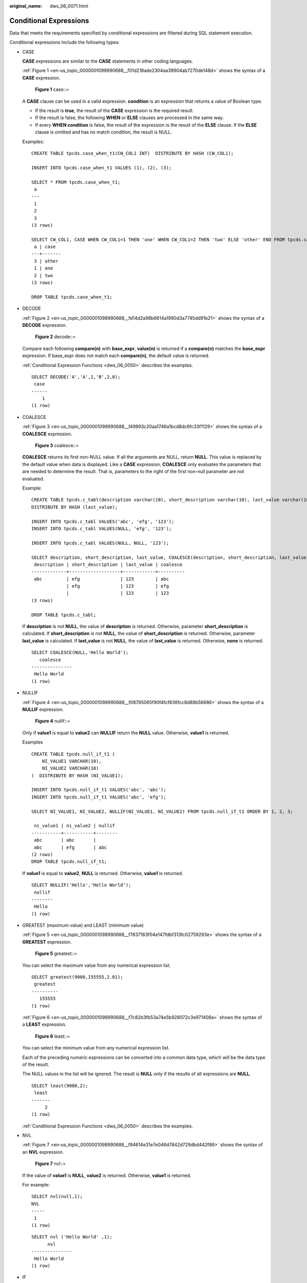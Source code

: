 :original_name: dws_06_0071.html

.. _dws_06_0071:

Conditional Expressions
=======================

Data that meets the requirements specified by conditional expressions are filtered during SQL statement execution.

Conditional expressions include the following types:

-  CASE

   **CASE** expressions are similar to the **CASE** statements in other coding languages.

   :ref:`Figure 1 <en-us_topic_0000001098990688__f01d218ade2304aa39904ab7270de148d>` shows the syntax of a **CASE** expression.

   .. _en-us_topic_0000001098990688__f01d218ade2304aa39904ab7270de148d:

   .. figure:: /_static/images/en-us_image_0000001145830893.jpg
      :alt: **Figure 1** case::=

      **Figure 1** case::=

   A **CASE** clause can be used in a valid expression. **condition** is an expression that returns a value of Boolean type.

   -  If the result is **true**, the result of the **CASE** expression is the required result.
   -  If the result is false, the following **WHEN** or **ELSE** clauses are processed in the same way.
   -  If every **WHEN condition** is false, the result of the expression is the result of the **ELSE** clause. If the **ELSE** clause is omitted and has no match condition, the result is NULL.

   Examples:

   ::

      CREATE TABLE tpcds.case_when_t1(CW_COL1 INT)  DISTRIBUTE BY HASH (CW_COL1);

      INSERT INTO tpcds.case_when_t1 VALUES (1), (2), (3);

      SELECT * FROM tpcds.case_when_t1;
       a
      ---
       1
       2
       3
      (3 rows)

      SELECT CW_COL1, CASE WHEN CW_COL1=1 THEN 'one' WHEN CW_COL1=2 THEN 'two' ELSE 'other' END FROM tpcds.case_when_t1;
       a | case
      ---+-------
       3 | other
       1 | one
       2 | two
      (3 rows)

      DROP TABLE tpcds.case_when_t1;

-  DECODE

   :ref:`Figure 2 <en-us_topic_0000001098990688__fd14d2a98b6614a1990d3a7745dd91b21>` shows the syntax of a **DECODE** expression.

   .. _en-us_topic_0000001098990688__fd14d2a98b6614a1990d3a7745dd91b21:

   .. figure:: /_static/images/en-us_image_0000001145710975.png
      :alt: **Figure 2** decode::=

      **Figure 2** decode::=

   Compare each following **compare(n)** with **base_expr**, **value(n)** is returned if a **compare(n)** matches the **base_expr** expression. If base_expr does not match each **compare(n)**, the default value is returned.

   :ref:`Conditional Expression Functions <dws_06_0050>` describes the examples.

   ::

      SELECT DECODE('A','A',1,'B',2,0);
       case
      ------
          1
      (1 row)

-  COALESCE

   :ref:`Figure 3 <en-us_topic_0000001098990688__f49993c20aa1746a1bcd8dc6fc33f1129>` shows the syntax of a **COALESCE** expression.

   .. _en-us_topic_0000001098990688__f49993c20aa1746a1bcd8dc6fc33f1129:

   .. figure:: /_static/images/en-us_image_0000001145511041.png
      :alt: **Figure 3** coalesce::=

      **Figure 3** coalesce::=

   **COALESCE** returns its first non-NULL value. If all the arguments are NULL, return **NULL**. This value is replaced by the default value when data is displayed. Like a **CASE** expression, **COALESCE** only evaluates the parameters that are needed to determine the result. That is, parameters to the right of the first non-null parameter are not evaluated.

   Example:

   ::

      CREATE TABLE tpcds.c_tabl(description varchar(10), short_description varchar(10), last_value varchar(10))
      DISTRIBUTE BY HASH (last_value);

      INSERT INTO tpcds.c_tabl VALUES('abc', 'efg', '123');
      INSERT INTO tpcds.c_tabl VALUES(NULL, 'efg', '123');

      INSERT INTO tpcds.c_tabl VALUES(NULL, NULL, '123');

      SELECT description, short_description, last_value, COALESCE(description, short_description, last_value) FROM tpcds.c_tabl ORDER BY 1, 2, 3, 4;
       description | short_description | last_value | coalesce
      -------------+-------------------+------------+----------
       abc         | efg               | 123        | abc
                   | efg               | 123        | efg
                   |                   | 123        | 123
      (3 rows)

      DROP TABLE tpcds.c_tabl;

   If **description** is not **NULL**, the value of **description** is returned. Otherwise, parameter **short_description** is calculated. If **short_description** is not **NULL**, the value of **short_description** is returned. Otherwise, parameter **last_value** is calculated. If **last_value** is not **NULL**, the value of **last_value** is returned. Otherwise, **none** is returned.

   ::

      SELECT COALESCE(NULL,'Hello World');
         coalesce
      ---------------
       Hello World
      (1 row)

-  NULLIF

   :ref:`Figure 4 <en-us_topic_0000001098990688__f08785065f90f4fcf836fcc8d88b56686>` shows the syntax of a **NULLIF** expression.

   .. _en-us_topic_0000001098990688__f08785065f90f4fcf836fcc8d88b56686:

   .. figure:: /_static/images/en-us_image_0000001098831044.png
      :alt: **Figure 4** nullif::=

      **Figure 4** nullif::=

   Only if **value1** is equal to **value2** can **NULLIF** return the **NULL** value. Otherwise, **value1** is returned.

   Examples

   ::

      CREATE TABLE tpcds.null_if_t1 (
          NI_VALUE1 VARCHAR(10),
          NI_VALUE2 VARCHAR(10)
      )  DISTRIBUTE BY HASH (NI_VALUE1);

      INSERT INTO tpcds.null_if_t1 VALUES('abc', 'abc');
      INSERT INTO tpcds.null_if_t1 VALUES('abc', 'efg');

      SELECT NI_VALUE1, NI_VALUE2, NULLIF(NI_VALUE1, NI_VALUE2) FROM tpcds.null_if_t1 ORDER BY 1, 2, 3;

       ni_value1 | ni_value2 | nullif
      -----------+-----------+--------
       abc       | abc       |
       abc       | efg       | abc
      (2 rows)
      DROP TABLE tpcds.null_if_t1;

   If **value1** is equal to **value2**, **NULL** is returned. Otherwise, **value1** is returned.

   ::

      SELECT NULLIF('Hello','Hello World');
       nullif
      --------
       Hello
      (1 row)

-  GREATEST (maximum value) and LEAST (minimum value)

   :ref:`Figure 5 <en-us_topic_0000001098990688__f7837163f04e147fdbf313fc02759293e>` shows the syntax of a **GREATEST** expression.

   .. _en-us_topic_0000001098990688__f7837163f04e147fdbf313fc02759293e:

   .. figure:: /_static/images/en-us_image_0000001098991040.png
      :alt: **Figure 5** greatest::=

      **Figure 5** greatest::=

   You can select the maximum value from any numerical expression list.

   ::

      SELECT greatest(9000,155555,2.01);
       greatest
      ----------
         155555
      (1 row)

   :ref:`Figure 6 <en-us_topic_0000001098990688__f7c82b3fb53a74e5b928072c3e971408a>` shows the syntax of a **LEAST** expression.

   .. _en-us_topic_0000001098990688__f7c82b3fb53a74e5b928072c3e971408a:

   .. figure:: /_static/images/en-us_image_0000001098671216.png
      :alt: **Figure 6** least::=

      **Figure 6** least::=

   You can select the minimum value from any numerical expression list.

   Each of the preceding numeric expressions can be converted into a common data type, which will be the data type of the result.

   The NULL values in the list will be ignored. The result is **NULL** only if the results of all expressions are **NULL**.

   ::

      SELECT least(9000,2);
       least
      -------
           2
      (1 row)

   :ref:`Conditional Expression Functions <dws_06_0050>` describes the examples.

-  NVL

   :ref:`Figure 7 <en-us_topic_0000001098990688__f94614e31e7e046d7842d729dbd442f86>` shows the syntax of an **NVL** expression.

   .. _en-us_topic_0000001098990688__f94614e31e7e046d7842d729dbd442f86:

   .. figure:: /_static/images/en-us_image_0000001145911019.jpg
      :alt: **Figure 7** nvl::=

      **Figure 7** nvl::=

   If the value of **value1** is **NULL**, **value2** is returned. Otherwise, **value1** is returned.

   For example:

   ::

      SELECT nvl(null,1);
      NVL
      -----
       1
      (1 row)

   ::

      SELECT nvl ('Hello World' ,1);
            nvl
      ---------------
       Hello World
      (1 row)

-  IF

   :ref:`Figure 8 <en-us_topic_0000001098990688__fig591124561511>` shows the syntax of an **IF** expression.

   .. _en-us_topic_0000001098990688__fig591124561511:

   .. figure:: /_static/images/en-us_image_0000001099151022.png
      :alt: **Figure 8** if::=

      **Figure 8** if::=

   If the value of **bool_expr** is **true**, **expr1** is returned. Otherwise, **expr2** is returned.

   :ref:`Conditional Expression Functions <dws_06_0050>` describes the examples.

-  IFNULL

   :ref:`Figure 9 <en-us_topic_0000001098990688__fig294554533118>` shows the syntax of a **NULLIF** expression.

   .. _en-us_topic_0000001098990688__fig294554533118:

   .. figure:: /_static/images/en-us_image_0000001145511043.png
      :alt: **Figure 9** ifnull::=

      **Figure 9** ifnull::=

   Only if **value1** is equal to **value2** can **NULLIF** return the **NULL** value. Otherwise, **value1** is returned.

   :ref:`Conditional Expression Functions <dws_06_0050>` describes the examples.
